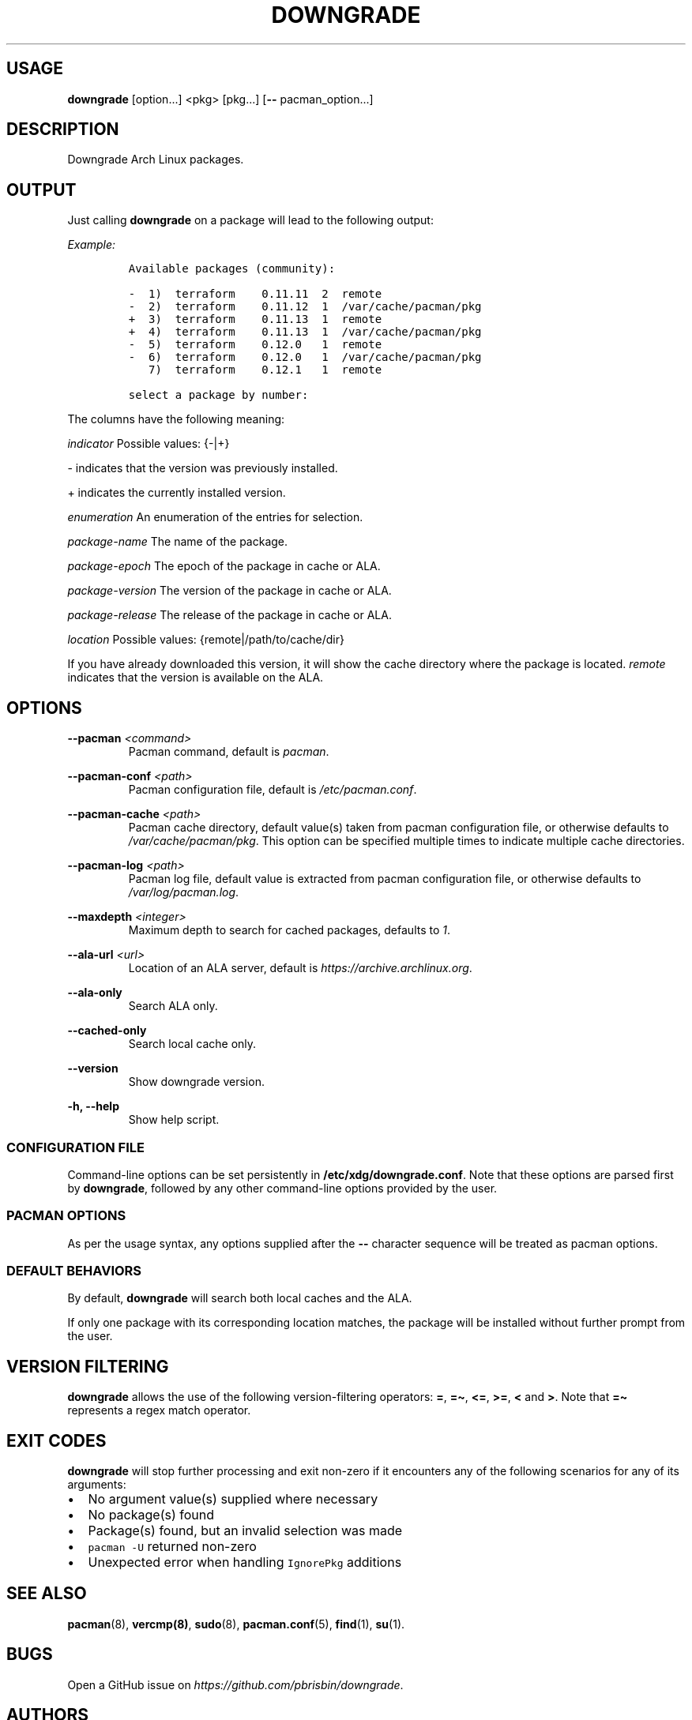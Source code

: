 .\" Automatically generated by Pandoc 2.13
.\"
.TH "DOWNGRADE" "8" "" "User Manual" ""
.hy
.SH USAGE
.PP
\f[B]downgrade\f[R] [option\&...] <pkg>\ [pkg\&...] [\f[B]--\f[R]
pacman_option\&...]
.SH DESCRIPTION
.PP
Downgrade Arch Linux packages.
.SH OUTPUT
.PP
Just calling \f[B]downgrade\f[R] on a package will lead to the following
output:
.PP
\f[I]Example:\f[R]
.IP
.nf
\f[C]
Available packages (community):

-  1)  terraform    0.11.11  2  remote
-  2)  terraform    0.11.12  1  /var/cache/pacman/pkg
+  3)  terraform    0.11.13  1  remote
+  4)  terraform    0.11.13  1  /var/cache/pacman/pkg
-  5)  terraform    0.12.0   1  remote
-  6)  terraform    0.12.0   1  /var/cache/pacman/pkg
   7)  terraform    0.12.1   1  remote

select a package by number:
\f[R]
.fi
.PP
The columns have the following meaning:
.PP
\f[I]indicator\f[R] Possible values: {-|+}
.PP
- indicates that the version was previously installed.
.PP
+ indicates the currently installed version.
.PP
\f[I]enumeration\f[R] An enumeration of the entries for selection.
.PP
\f[I]package-name\f[R] The name of the package.
.PP
\f[I]package-epoch\f[R] The epoch of the package in cache or ALA.
.PP
\f[I]package-version\f[R] The version of the package in cache or ALA.
.PP
\f[I]package-release\f[R] The release of the package in cache or ALA.
.PP
\f[I]location\f[R] Possible values: {remote|/path/to/cache/dir}
.PP
If you have already downloaded this version, it will show the cache
directory where the package is located.
\f[I]remote\f[R] indicates that the version is available on the ALA.
.SH OPTIONS
.PP
\f[B]--pacman\f[R] \f[I]<command>\f[R]
.PD 0
.P
.PD
.RS
.PP
Pacman command, default is \f[I]pacman\f[R].
.RE
.PP
\f[B]--pacman-conf\f[R] \f[I]<path>\f[R]
.PD 0
.P
.PD
.RS
.PP
Pacman configuration file, default is \f[I]/etc/pacman.conf\f[R].
.RE
.PP
\f[B]--pacman-cache\f[R] \f[I]<path>\f[R]
.PD 0
.P
.PD
.RS
.PP
Pacman cache directory, default value(s) taken from pacman configuration
file, or otherwise defaults to \f[I]/var/cache/pacman/pkg\f[R].
This option can be specified multiple times to indicate multiple cache
directories.
.RE
.PP
\f[B]--pacman-log\f[R] \f[I]<path>\f[R]
.PD 0
.P
.PD
.RS
.PP
Pacman log file, default value is extracted from pacman configuration
file, or otherwise defaults to \f[I]/var/log/pacman.log\f[R].
.RE
.PP
\f[B]--maxdepth\f[R] \f[I]<integer>\f[R]
.PD 0
.P
.PD
.RS
.PP
Maximum depth to search for cached packages, defaults to \f[I]1\f[R].
.RE
.PP
\f[B]--ala-url\f[R] \f[I]<url>\f[R]
.PD 0
.P
.PD
.RS
.PP
Location of an ALA server, default is
\f[I]https://archive.archlinux.org\f[R].
.RE
.PP
\f[B]--ala-only\f[R]
.PD 0
.P
.PD
.RS
.PP
Search ALA only.
.RE
.PP
\f[B]--cached-only\f[R]
.PD 0
.P
.PD
.RS
.PP
Search local cache only.
.RE
.PP
\f[B]--version\f[R]
.PD 0
.P
.PD
.RS
.PP
Show downgrade version.
.RE
.PP
\f[B]-h, --help\f[R]
.PD 0
.P
.PD
.RS
.PP
Show help script.
.RE
.SS CONFIGURATION FILE
.PP
Command-line options can be set persistently in
\f[B]/etc/xdg/downgrade.conf\f[R].
Note that these options are parsed first by \f[B]downgrade\f[R],
followed by any other command-line options provided by the user.
.SS PACMAN OPTIONS
.PP
As per the usage syntax, any options supplied after the \f[B]--\f[R]
character sequence will be treated as pacman options.
.SS DEFAULT BEHAVIORS
.PP
By default, \f[B]downgrade\f[R] will search both local caches and the
ALA.
.PP
If only one package with its corresponding location matches, the package
will be installed without further prompt from the user.
.SH VERSION FILTERING
.PP
\f[B]downgrade\f[R] allows the use of the following version-filtering
operators: \f[B]=\f[R], \f[B]=\[ti]\f[R], \f[B]<=\f[R], \f[B]>=\f[R],
\f[B]<\f[R] and \f[B]>\f[R].
Note that \f[B]=\[ti]\f[R] represents a regex match operator.
.SH EXIT CODES
.PP
\f[B]downgrade\f[R] will stop further processing and exit non-zero if it
encounters any of the following scenarios for any of its arguments:
.IP \[bu] 2
No argument value(s) supplied where necessary
.IP \[bu] 2
No package(s) found
.IP \[bu] 2
Package(s) found, but an invalid selection was made
.IP \[bu] 2
\f[C]pacman -U\f[R] returned non-zero
.IP \[bu] 2
Unexpected error when handling \f[C]IgnorePkg\f[R] additions
.SH SEE ALSO
.PP
\f[B]pacman\f[R](8), \f[B]vercmp(8)\f[R], \f[B]sudo\f[R](8),
\f[B]pacman.conf\f[R](5), \f[B]find\f[R](1), \f[B]su\f[R](1).
.SH BUGS
.PP
Open a GitHub issue on \f[I]https://github.com/pbrisbin/downgrade\f[R].
.SH AUTHORS
.IP \[bu] 2
Patrick Brisbin <pbrisbin@gmail.com>
.PD 0
.P
.PD
.IP \[bu] 2
Atreya Shankar <shankar.atreya@gmail.com>
